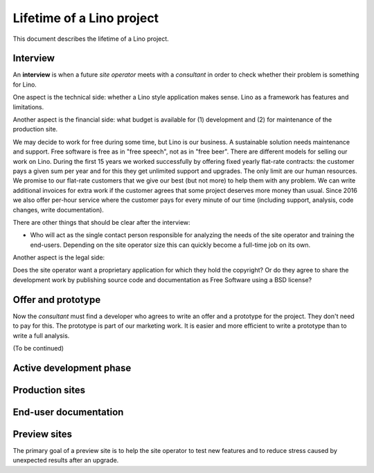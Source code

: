 .. _about.business:

==========================
Lifetime of a Lino project
==========================

This document describes the lifetime of a Lino project.

Interview
=========

An **interview** is when a future *site operator* meets with a *consultant* in
order to check whether their problem is something for Lino.

One aspect is the technical side: whether a Lino style application makes sense.
Lino as a framework has features and limitations.

Another aspect is the financial side: what budget is available for (1)
development and (2) for maintenance of the production site.

We may decide to work for free during
some time, but Lino is our business. A sustainable solution needs maintenance
and support.  Free software is free as in "free speech", not as in "free beer".
There are different models for selling our work on Lino. During the first 15
years we worked successfully by offering fixed yearly flat-rate contracts: the
customer pays a given sum per year and for this they get unlimited support and
upgrades.  The only limit are our human resources. We promise to our flat-rate
customers that we give our best (but not more) to help them with any problem.
We can write additional invoices for extra work if the customer agrees that
some project deserves more money than usual. Since 2016 we also offer per-hour
service where the customer pays for every minute of our time (including
support, analysis, code changes, write documentation).

There are other things that should be clear after the interview:

- Who will act as the single contact person responsible for analyzing the
  needs of the site operator and training the end-users.  Depending on the site operator size this can
  quickly become a full-time job on its own.

Another aspect is the legal side:

Does the site operator want a proprietary application for which they hold the
copyright?  Or do they agree to share the development work by publishing source
code and documentation as Free Software using a BSD license?

Offer and prototype
===================

Now the *consultant* must find a developer who agrees to
write an offer and a prototype
for the project. They don't need to pay for this.  The prototype is part of our
marketing work.  It is easier and more efficient to write a prototype than to
write a full analysis.

(To be continued)

Active development phase
========================

Production sites
================

End-user documentation
======================




Preview sites
=============


.. glossary::

    Preview site

        A *preview site* is a copy of a production site as it would look using the
        newest version of Lino.  It is made available to end users so they can preview
        and test their coming version before an upgrade.

The primary goal of a preview site is to help the site operator to test new
features and to reduce stress caused by unexpected results after an upgrade.


